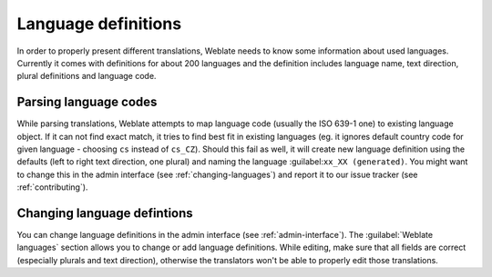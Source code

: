 .. _languages:

Language definitions
====================

In order to properly present different translations, Weblate needs to know some
information about used languages. Currently it comes with definitions for
about 200 languages and the definition includes language name, text direction,
plural definitions and language code.

Parsing language codes
----------------------

While parsing translations, Weblate attempts to map language code (usually the ISO
639-1 one) to existing language object. If it can not find exact match, it
tries to find best fit in existing languages (eg. it ignores default country
code for given language - choosing ``cs`` instead of ``cs_CZ``). Should this
fail as well, it will create new language definition using the defaults (left
to right text direction, one plural) and naming the language 
:guilabel:``xx_XX (generated)``. You might want to change this in the admin
interface (see :ref:`changing-languages`) and report it to our issue tracker
(see :ref:`contributing`).

.. _changing-languages:

Changing language defintions
----------------------------

You can change language definitions in the admin interface (see
:ref:`admin-interface`). The :guilabel:`Weblate languages` section 
allows you to change or add language definitions. While editing, make sure that
all fields are correct (especially plurals and text direction), otherwise the
translators won't be able to properly edit those translations.
